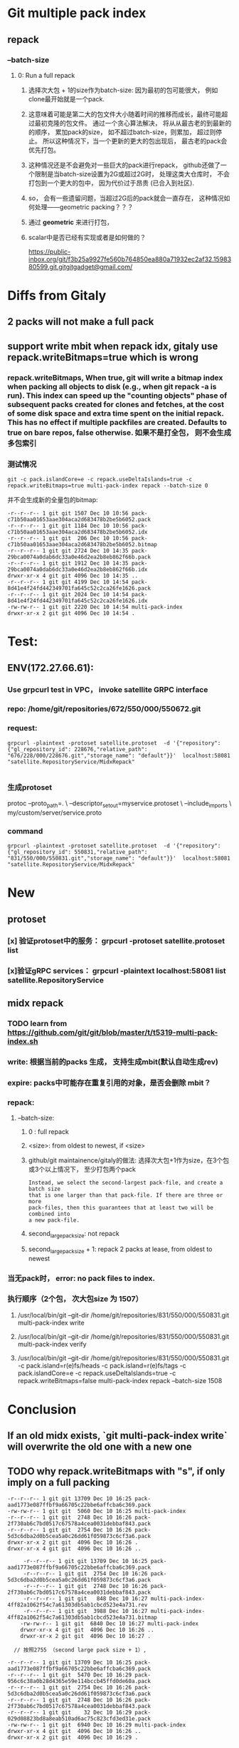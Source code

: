 * Git multiple pack index

** repack
*** --batch-size
**** 0: Run a full repack
***** 选择次大包 + 1的size作为batch-size:  因为最初的包可能很大， 例如clone最开始就是一个pack.
***** 这意味着可能是第二大的包文件大小随着时间的推移而成长，最终可能超过最初克隆的包文件。 通过一个贪心算法解决， 将从从最古老的到最新的的顺序， 累加pack的size， 如不超过batch-size，则累加， 超过则停止。 所以这种情况下，当一个更新的更大的包出现后，  最古老的pack会优先打包。
***** 这种情况还是不会避免对一些巨大的pack进行repack， github还做了一个限制是当batch-size设置为2G或超过2G时， 处理这类大仓库时， 不会打包到一个更大的包中， 因为代价过于昂贵 (已合入到社区).
***** so， 会有一些遗留问题，当超过2G后的pack就会一直存在， 这种情况如何处理——geometric packing？？？
***** 通过 *geometric* 来进行打包，
***** scalar中是否已经有实现或者是如何做的？
https://public-inbox.org/git/f3b25a9927fe560b764850ea880a71932ec2af32.1598380599.git.gitgitgadget@gmail.com/


* Diffs from Gitaly
** 
** 2 packs will not make a full pack
** support write mbit when repack idx, gitaly use repack.writeBitmaps=true which is wrong
*** repack.writeBitmaps, When true, git will write a bitmap index when packing *all* objects to disk (e.g., when git repack -a is run). This index can speed up the "counting objects" phase of subsequent packs created for clones and fetches, at the cost of some disk space and extra time spent on the initial repack. This has no effect if multiple packfiles are created. Defaults to true on bare repos, false otherwise. 如果不是打全包， 则不会生成多包索引
*** 测试情况

#+begin_src shell
git -c pack.islandCore=e -c repack.useDeltaIslands=true -c repack.writeBitmaps=true multi-pack-index repack --batch-size 0
#+end_src

并不会生成新的全量包的bitmap:
#+begin_src shell
-r--r--r-- 1 git git 1507 Dec 10 10:56 pack-c71b50aa01653aae304aca2d683478b2be5b6052.pack
-r--r--r-- 1 git git 1184 Dec 10 10:56 pack-c71b50aa01653aae304aca2d683478b2be5b6052.idx
-r--r--r-- 1 git git  206 Dec 10 10:56 pack-c71b50aa01653aae304aca2d683478b2be5b6052.bitmap
-r--r--r-- 1 git git 2724 Dec 10 14:35 pack-29bca0074a0dab6dc33a0e46d2ea2b8eb862f66b.pack
-r--r--r-- 1 git git 1912 Dec 10 14:35 pack-29bca0074a0dab6dc33a0e46d2ea2b8eb862f66b.idx
drwxr-xr-x 4 git git 4096 Dec 10 14:35 ..
-r--r--r-- 1 git git 4199 Dec 10 14:54 pack-8d41e4f24fd442349701fa645c52c2ca26fe1626.pack
-r--r--r-- 1 git git 2024 Dec 10 14:54 pack-8d41e4f24fd442349701fa645c52c2ca26fe1626.idx
-rw-rw-r-- 1 git git 2220 Dec 10 14:54 multi-pack-index
drwxr-xr-x 2 git git 4096 Dec 10 14:54 .
#+end_src



* Test:
** ENV(172.27.66.61):
*** Use grpcurl test in VPC， invoke satellite GRPC interface
*** repo: /home/git/repositories/672/550/000/550672.git
*** request:

 #+begin_src shell
   grpcurl -plaintext -protoset satellite.protoset  -d '{"repository": {"gl_repository_id": 228676,"relative_path": "676/228/000/228676.git","storage_name": "default"}}'  localhost:58081 "satellite.RepositoryService/MidxRepack"

 #+end_src

*** 生成protoset

protoc --proto_path=. \
    --descriptor_set_out=myservice.protoset \
    --include_imports \
    my/custom/server/service.proto

*** command

 #+begin_src shell
   grpcurl -plaintext -protoset satellite.protoset  -d '{"repository": {"gl_repository_id": 550831,"relative_path": "831/550/000/550831.git","storage_name": "default"}}'  localhost:58081 "satellite.RepositoryService/MidxRepack"
 #+end_src
* New
** protoset
*** [x] 验证protoset中的服务： grpcurl -protoset satellite.protoset list
*** [x]验证gRPC services： grpcurl -plaintext localhost:58081 list satellite.RepositoryService
** midx repack
*** TODO learn from https://github.com/git/git/blob/master/t/t5319-multi-pack-index.sh
*** write: 根据当前的packs 生成， 支持生成mbit(默认自动生成rev)
*** expire: packs中可能存在重复引用的对象，是否会删除 mbit？
*** repack:
**** --batch-size:
***** 0 : full repack
***** <size>: from oldest to newest, if <size>
***** github/git maintainence/gitaly的做法: 选择次大包+1作为size，在3个包或3个以上情况下， 至少打包两个pack

#+begin_src text
Instead, we select the second-largest pack-file, and create a batch size
that is one larger than that pack-file. If there are three or more
pack-files, then this guarantees that at least two will be combined into
a new pack-file.
#+end_src

***** second_large_pack_size: not repack

***** second_large_pack_size + 1: repack 2 packs at lease, from oldest to newest

*** 当无pack时， error: no pack files to index.
*** 执行顺序（2个包， 次大包size 为 1507）
***** /usr/local/bin/git --git-dir /home/git/repositories/831/550/000/550831.git multi-pack-index write
***** /usr/local/bin/git --git-dir /home/git/repositories/831/550/000/550831.git multi-pack-index verify
***** /usr/local/bin/git --git-dir /home/git/repositories/831/550/000/550831.git -c pack.island=r(e)fs/heads -c pack.island=r(e)fs/tags -c pack.islandCore=e -c repack.useDeltaIslands=true -c repack.writeBitmaps=false multi-pack-index repack --batch-size 1508



* Conclusion
** If an old midx exists, `git multi-pack-index write` will overwrite the old one with a new one
** TODO why repack.writeBitmaps with "s", if only imply on a full packing



#+begin_src shell
-r--r--r-- 1 git git 13709 Dec 10 16:25 pack-aad1773e087ffbf9a66705c22bbe6affcba6c369.pack
-rw-rw-r-- 1 git git  5060 Dec 10 16:25 multi-pack-index
-r--r--r-- 1 git git  2748 Dec 10 16:26 pack-2f730ab6c7bd0517c67578a4cea0031debbaf843.pack
-r--r--r-- 1 git git  2754 Dec 10 16:26 pack-5d3c6dba2d0b5cea5a0c26dd61f059873c6cf3a6.pack
drwxr-xr-x 2 git git  4096 Dec 10 16:26 .
drwxr-xr-x 4 git git  4096 Dec 10 16:26 ..

     -r--r--r-- 1 git git 13709 Dec 10 16:25 pack-aad1773e087ffbf9a66705c22bbe6affcba6c369.pack
     -r--r--r-- 1 git git  2754 Dec 10 16:26 pack-5d3c6dba2d0b5cea5a0c26dd61f059873c6cf3a6.pack
     -r--r--r-- 1 git git  2748 Dec 10 16:26 pack-2f730ab6c7bd0517c67578a4cea0031debbaf843.pack
     -r--r--r-- 1 git git   848 Dec 10 16:27 multi-pack-index-4ff82a1062f54c7a61303db5ab1cbcd523e4a731.rev
     -r--r--r-- 1 git git  3988 Dec 10 16:27 multi-pack-index-4ff82a1062f54c7a61303db5ab1cbcd523e4a731.bitmap
    -rw-rw-r-- 1 git git  6840 Dec 10 16:27 multi-pack-index
    drwxr-xr-x 4 git git  4096 Dec 10 16:26 ..
    drwxr-xr-x 2 git git  4096 Dec 10 16:27 .

  // 按照2755 （second large pack size + 1）, 

-r--r--r-- 1 git git 13709 Dec 10 16:25 pack-aad1773e087ffbf9a66705c22bbe6affcba6c369.pack
-r--r--r-- 1 git git  5470 Dec 10 16:29 pack-956c6c38a0b28d4365e59e114bccb45ffd0de60a.pack
-r--r--r-- 1 git git  2754 Dec 10 16:26 pack-5d3c6dba2d0b5cea5a0c26dd61f059873c6cf3a6.pack
-r--r--r-- 1 git git  2748 Dec 10 16:26 pack-2f730ab6c7bd0517c67578a4cea0031debbaf843.pack
-r--r--r-- 1 git git    32 Dec 10 16:29 pack-029d08823bd8a8eab510ad6ac75c823cfd3ed31e.pack
-rw-rw-r-- 1 git git  6940 Dec 10 16:29 multi-pack-index
drwxr-xr-x 4 git git  4096 Dec 10 16:26 ..
drwxr-xr-x 2 git git  4096 Dec 10 16:29 .

#+end_Src
